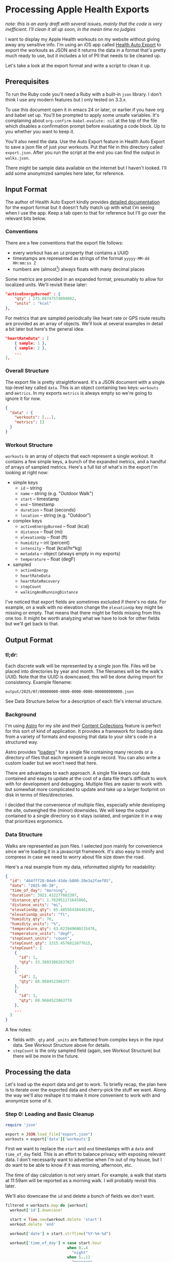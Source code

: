 # -*- truncate-lines: nil; org-confirm-babel-evaluate: nil -*-
#+startup: show3levels indent

* Processing Apple Health Exports
  :properties:
  :header-args: :noweb-sep "\n\n"
  :end:

/note: this is an early draft with several issues, mainly that the code is very/
/inefficient. I'll clean it all up soon, in the mean time no judgies/

I want to display my Apple Health workouts on my website without giving away any
sensitive info. I'm using an iOS app called [[https://healthyapps.dev][Health Auto Export]] to export the
workouts as JSON and it returns the data in a format that's pretty much ready to
use, but it includes a lot of PII that needs to be cleaned up.

Let's take a look at the export format and write a script to clean it up.

** Prerequisites

To run the Ruby code you'll need a Ruby with a built-in =json= library. I don't
think I use any modern features but I only tested on 3.3.x.

To use this document open it in emacs 24 or later, or earlier if you have org
and babel set up. You'll be prompted to apply some unsafe variables. It's
complaining about =org-confirm-babel-evalute: nil= at the top of the file which
disables a confirmation prompt before evaluating a code block. Up to you whether
you want to keep it.

You'll also need the data. Use the Auto Export feature in Health Auto Export to
save a json file of just your workouts. Put that file in this directory called
~export.json~. After you run the script at the end you can find the output in
~walks.json~.

There might be sample data available on the internet but I haven't looked. I'll
add some anonymized samples here later, for reference.

** Input Format

The author of Health Auto Export kindly provides [[https://github.com/Lybron/health-auto-export/wiki/API-Export---JSON-Format#workouts][detailed documentation]] for the
export format but it doesn't fully match up with what I'm seeing when I use the
app. Keep a tab open to that for reference but I'll go over the relevant bits
below.

*** Conventions

There are a few conventions that the export file follows:

- every workout has an =id= property that contains a UUID
- timestamps are represented as strings of the format =yyyyy-MM-dd HH:mm:ss Z=
- numbers are (almost[fn:: except humidity]) always floats with many decimal
  places

Some metrics are provided in an expanded format, presumably to allow for
localized units. We'll revisit these later:

#+begin_src json
"activeEnergyBurned" : {
    "qty" : 275.08747574094002,
    "units" : "kcal"
},
#+end_src

For metrics that are sampled periodically like heart rate or GPS route results
are provided as an array of objects. We'll look at several examples in detail a
bit later but here's the general idea:

#+begin_src json
"heartRateData" : [
    { sample: 1 },
    { sample: 2 },
    ...
],
#+end_src

*** Overall Structure

The export file is pretty straightforward. It's a JSON document with a single
top-level key called =data=. This is an object containing two keys: =workouts=
and =metrics=. In my exports =metrics= is always empty so we're going to ignore
it for now.

#+begin_src json
  {
    "data" : {
      "workouts": [...],
      "metrics": []
    }
  }
#+end_src

*** Workout Structure

=workouts= is an array of objects that each represent a single workout. It
contains a few simple keys, a bunch of the expanded metrics, and a handful of
arrays of sampled metrics. Here's a full list of what's in the export I'm
looking at right now:

- simple keys
  - =id= -- string
  - =name= -- string (e.g. "Outdoor Walk")
  - =start= -- timestamp
  - =end= -- timestamp
  - =duration= -- float (seconds)
  - =location= -- string (e.g. "Outdoor")

- complex keys
  - =activeEnergyBurned= -- float (kcal)
  - =distance= -- float (mi)
  - =elevationUp= -- float (ft)
  - =humidity= -- int (percent)
  - =intensity= -- float (kcal/hr*kg)
  - =metadata= -- object (always empty in my exports)
  - =temperature= -- float (degF)

- sampled
  - =activeEnergy=
  - =heartRateData=
  - =heartRateRecovery=
  - =stepCount=
  - =walkingAndRunningDistance=

I've noticed that export fields are sometimes excluded if there's no data. For
example, on a walk with no elevation change the =elevationUp= key might be
missing or empty. That means that there might be fields missing from this one
too. It might be worth analyzing what we have to look for other fields but we'll
get back to that.

** Output Format

*** tl;dr:

Each discrete walk will be represented by a single json file. Files will be
placed into directories by year and month. The filenames will be the walk's
UUID. Note that the UUID is downcased; this will be done during import for
consistency. Example filename:

~output/2025/07/00000000-0000-0000-0000-000000000000.json~

See Data Structure below for a description of each file's internal structure.

*** Background

I'm using [[https://astro.build][Astro]] for my site and their [[https://docs.astro.build/en/guides/content-collections/][Content Collections]] feature is perfect for
this sort of kind of application. It provides a framework for loading data from
a variety of formats and exposing that data to your site's code in a structured
way.

Astro provides "[[https://docs.astro.build/en/guides/content-collections/#built-in-loaders][loaders]]" for a single file containing many records or a
directory of files that each represent a single record. You can also write a
custom loader but we won't need that here.

There are advantages to each approach. A single file keeps our data contained
and easy to update at the cost of a data file that's difficult to work with for
development and debugging. Multiple files are easier to work with but somewhat
more complicated to update and take up a larger footprint on disk in terms of
files/directories.

I decided that the convenience of multiple files, especially while developing
the site, outweighed the (minor) downsides. We will keep the output contained to
a single directory so it stays isolated, and organize it in a way that
prioritizes ergonomics.

*** Data Structure

Walks are represented as json files. I selected json mainly for convenience
since we're loading it in a javascript framework. It's also easy to minify and
compress in case we need to worry about file size down the road.

Here's a real example from my data, reformatted slightly for readability:

#+begin_src json
  {
    "id": "464fff28-04e6-43de-b800-20e3a2faef85",
    "date": "2025-06-30",
    "time_of_day": "morning",
    "duration": 3921.432277083397,
    "distance_qty": 1.762951171645866,
    "distance_units": "mi",
    "elevationUp_qty": 65.48556430446195,
    "elevationUp_units": "ft",
    "humidity_qty": 76,
    "humidity_units": "%",
    "temperature_qty": 63.022949600215476,
    "temperature_units": "degF",
    "stepCount_units": "count",
    "stepCount_qty": 3315.4576812677615,
    "stepCount": [
      {
        "id": 1,
        "qty": 33.38933802837027
      },
      {
        "id": 2,
        "qty": 88.968452386377
      },
      {
        "id": 3,
        "qty": 88.9684523863778
      },
      ...
    ]
  }
#+end_src

A few notes:

- fields with ~_qty~ and ~_units~ are flattened from complex keys in the input
  data. See Workout Structure above for details.
- ~stepCount~ is the only sampled field (again, see Workout Structure) but there
  will be more in the future.

** Processing the data

Let's load up the export data and get to work. To briefly recap, the plan here
is to iterate over the exported data and cherry-pick the stuff we want. Along
the way we'll also reshape it to make it more convenient to work with and
anonymize some of it.

*** Step 0: Loading and Basic Cleanup

#+begin_src ruby :noweb-ref load
  require 'json'

  export = JSON.load_file("export.json")
  workouts = export['data']['workouts']
#+end_src

First we want to replace the =start= and =end= timestamps with a =date= and
=time_of_day= field. This is an effort to balance privacy with exposing relevant
data. I don't necessarily want to advertise when I'm out of my house, but I do
want to be able to know if it was morning, afternoon, etc.

The time of day calculation is not very smart. For example, a walk that starts
at 11:59am will be reported as a morning walk. I will probably revisit this
later.

We'll also downcase the =id= and delete a bunch of fields we don't want.

#+begin_src ruby :noweb-ref cleanup
  filtered = workouts.map do |workout|
    workout['id'].downcase!

    start = Time.new(workout.delete 'start')
    workout.delete 'end'

    workout['date'] = start.strftime("%Y-%m-%d")

    workout['time_of_day'] = case start.hour
                             when 0..4
                               "night"
                             when 5..11
                               "morning"
                             when 12..16
                               "afternoon"
                             when 18..21
                               "evening"
                             when 22..24
                               "night"
                             else
                               "FIXME"
                             end

    workout.delete 'location'
    workout.delete 'name'

    workout.delete 'intensity'
    workout.delete 'metadata'

    workout.delete 'activeEnergy'
    workout.delete 'activeEnergyBurned'
    workout.delete 'heartRateRecovery'

    workout.delete 'route'
    workout.delete 'heartRateData'
    workout.delete 'walkingAndRunningDistance'

    workout
  end
#+end_src

*** Step 1: Flatten Complex Keys

In the website code we do a lot of sums and averages of the complex fields so to
make writing that code more convenient we're going to pull everything out of the
objects and into top level keys.

#+begin_src ruby :noweb-ref flatten-complex-keys
  targets = %w[
    distance elevationUp humidity intensity temperature
  ]

  filtered.map! do |workout|
    targets.each do |target|
      next unless workout[target]

      workout["#{target}_qty"] = workout[target]['qty']
      workout["#{target}_units"] = workout[target]['units']
      workout.delete target
    end

    workout
  end
#+end_src

*** Step 2: Aggregate Step Count

=stepCount= is recorded as a series of samples at 1 second intervals. A single
record looks like this:

#+begin_src js
  {
      "source": "watch|phone",
      "date": "2025-08-24 06:31:34 -0700",
      "qty": 86.08579514803237,
      "units": "steps"
  },
#+end_src

=source= is a pipe-separated list of devices that participated in the sample,
given as the name of the device. I've redacted my device names in this
example. Everything else is what it looks like, but I'm not sure why =units= is
in there. I'm not sure what other units there could be?

We're going to want the sampled data later for drawing graphs so we won't remove
it entirely but we are going to add up the steps now and insert it as a field at
the top level, just to save us some complexity in the frontend code.

We don't want to leak the exact times of the walks so we'll also replace the
=date= field with an =id= field that will be a simple incrementing integer.
We'll also strip out the =source= and =units= fields to cut down on file
size. No need to carry around a bunch of strings we don't need.

#+begin_src ruby :noweb-ref aggregate-step-count

  filtered.map! do |workout|
    # this will insert a nil into the array if the workout doesn't have a
    # stepCount field but that's fine because if there's no steps there's nothing
    # to display later. we'll need to filter those nils out later
    next unless workout['stepCount']

    # this should almost always be "steps" and I'd be tempted to hard-code that but
    # without a way to be sure I think it's safer to just leave a trap in here so we
    # can address it if it comes up
    units = workout['stepCount'].map {|sc| sc['units'] }.uniq
    raise "unknown stepCount units: #{units.join ' '}" if units.size > 1

    workout['stepCount_units'] = units.first
    workout['stepCount_qty'] = workout['stepCount'].map {|sc| sc['qty'] }.sum

    sample_count = 0
    workout['stepCount'].map! do |sc|
      sc.delete 'source'
      sc.delete 'units'

      sc.delete 'date'
      sc['id'] = (sample_count += 1)

      sc
    end

    workout
  end
#+end_src

*** Wrapping Up

Alright, that's it. Let's save our new file and report what we've done. The
=JSON.pretty_generate= version is useful if you're making changes to this
script, otherwise you should use the =to_json= version. The space savings are
significant.

#+begin_src ruby :noweb-ref save-and-report
  require 'fileutils'
  FileUtils.rm_rf 'output'

  new_size = 0

  output_walks = filtered.compact

  output_walks.each do |walk|
    year = walk['date'][0..3]
    month = walk['date'][5..6]

    path = File.join "output", year, month, "#{walk['id']}.json"

    FileUtils.mkdir_p File.dirname(path)
    File.open(path, "w") do |f|
      # whitespace removed
      # out = walk.to_json

      # pretty-printed
      out = JSON.pretty_generate(walk)

      f.puts out
      new_size += f.size
    end
  end

  old_size = File.size("export.json")

  # cast these to floats so we get more resolution for the percentage calc
  reduction = (old_size - new_size).to_f / old_size.to_f

  puts "Processed %i workouts. File size reduced by %.2f%%, from %i to %i bytes" % [
    output_walks.length,
    reduction * 100.0,
    old_size,
    new_size
  ]
#+end_src

** The Final Script

If you're reading this in emacs you should be able to put your point in this
code block and press ~C-c C-c~ to run it. You'll know it worked when a
~#+RESULTS:~ block appears below it. It might take a few seconds.

#+begin_src ruby :tangle process-health-export.rb :noweb yes :results output
  #!/usr/bin/env ruby

  ### WARNING: This file is generated by babel. Changes will be lost.

  <<load>>

  ### remove unwanted fields

  <<cleanup>>

  ### flatten complex keys

  <<flatten-complex-keys>>

  ### aggregate step count

  <<aggregate-step-count>>

  ### save and report

  <<save-and-report>>
#+end_src

#+RESULTS:
: Processed 75 workouts. File size reduced by 92.83%, from 4253222 to 304985 bytes
